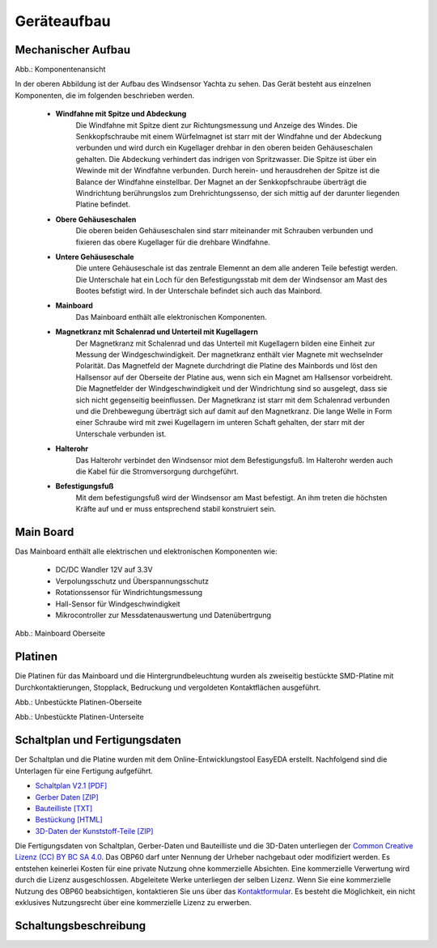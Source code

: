 Geräteaufbau
============

Mechanischer Aufbau
-------------------

.. image:: ../pics/Yachta_Section_View.png
   :scale: 45%
Abb.: Komponentenansicht

In der oberen Abbildung ist der Aufbau des Windsensor Yachta zu sehen. Das Gerät besteht aus einzelnen Komponenten, die im folgenden beschrieben werden.

	* **Windfahne mit Spitze und Abdeckung**
		Die Windfahne mit Spitze dient zur Richtungsmessung und Anzeige des Windes. Die Senkkopfschraube mit einem Würfelmagnet ist starr mit der Windfahne und der Abdeckung verbunden und wird durch ein Kugellager drehbar in den oberen beiden Gehäuseschalen gehalten. Die Abdeckung verhindert das indrigen von Spritzwasser. Die Spitze ist über ein Wewinde mit der Windfahne verbunden. Durch herein- und herausdrehen der Spitze ist die Balance der Windfahne einstellbar. Der Magnet an der Senkkopfschraube überträgt die Windrichtung berührungslos zum Drehrichtungssenso, der sich mittig auf der darunter liegenden Platine befindet.
	* **Obere Gehäuseschalen**
		Die oberen beiden Gehäuseschalen sind starr miteinander mit Schrauben verbunden und fixieren das obere Kugellager für die drehbare Windfahne.
	* **Untere Gehäuseschale**
		Die untere Gehäuseschale ist das zentrale Elemennt an dem alle anderen Teile befestigt werden. Die Unterschale hat ein Loch für den Befestigungsstab mit dem der Windsensor am Mast des Bootes befstigt wird. In der Unterschale befindet sich auch das Mainbord. 
	* **Mainboard**
		Das Mainboard enthält alle elektronischen Komponenten.
	* **Magnetkranz mit Schalenrad und Unterteil mit Kugellagern**
		Der Magnetkranz mit Schalenrad und das Unterteil mit Kugellagern bilden eine Einheit zur Messung der Windgeschwindigkeit. Der magnetkranz enthält vier Magnete mit wechselnder Polarität. Das Magnetfeld der Magnete durchdringt die Platine des Mainbords und löst den Hallsensor auf der Oberseite der Platine aus, wenn sich ein Magnet am Hallsensor vorbeidreht. Die Magnetfelder der Windgeschwindigkeit und der Windrichtung sind so ausgelegt, dass sie sich nicht gegenseitig beeinflussen. Der Magnetkranz ist starr mit dem Schalenrad verbunden und die Drehbewegung überträgt sich auf damit auf den Magnetkranz. Die lange Welle in Form einer Schraube wird mit zwei Kugellagern im unteren Schaft gehalten, der starr mit der Unterschale verbunden ist.
	* **Halterohr**
		Das Halterohr verbindet den Windsensor miot dem Befestigungsfuß. Im Halterohr werden auch die Kabel für die Stromversorgung durchgeführt.
	* **Befestigungsfuß**
		Mit dem befestigungsfuß wird der Windsensor am Mast befestigt. An ihm treten die höchsten Kräfte auf und er muss entsprechend stabil konstruiert sein.
	
		
Main Board
----------

Das Mainboard enthält alle elektrischen und elektronischen Komponenten wie:

	* DC/DC Wandler 12V auf 3.3V
	* Verpolungsschutz und Überspannungsschutz
	* Rotationssensor für Windrichtungsmessung
	* Hall-Sensor für Windgeschwindigkeit
	* Mikrocontroller zur Messdatenauswertung und Datenübertrgung

.. image:: ../pics/Yachta_BCP_V2.1.png
   :scale: 30%
Abb.: Mainboard Oberseite

Platinen
--------

Die Platinen für das Mainboard und die Hintergrundbeleuchtung wurden als zweiseitig bestückte SMD-Platine mit Durchkontaktierungen, Stopplack, Bedruckung und vergoldeten Kontaktflächen ausgeführt.

.. image:: ../pics/PCB_Yachta_V2.1_Top.png
   :scale: 70%
Abb.: Unbestückte Platinen-Oberseite

.. image:: ../pics/PCB_Yachta_V2.1_Bot.png
   :scale: 70%
Abb.: Unbestückte Platinen-Unterseite

Schaltplan und Fertigungsdaten
------------------------------

Der Schaltplan und die Platine wurden mit dem Online-Entwicklungstool EasyEDA erstellt. Nachfolgend sind die Unterlagen für eine Fertigung aufgeführt.

* `Schaltplan V2.1 [PDF] <../_static/files/Schematic_OBP60_V2.1.pdf>`_
* `Gerber Daten [ZIP] <../_static/files/Gerber_OBP60_V2.1.zip>`_
* `Bauteilliste [TXT] <../_static/files/BOM_OBP60_V2.1.txt>`_
* `Bestückung [HTML] <../_static/files/ibom_multifunktionsdisplay_V2.1.html>`_
* `3D-Daten der Kunststoff-Teile [ZIP] <../_static/files/OBP60_3D_Parts_V2.1.zip>`_

.. image:: ../pics/Lizenz_by-nc-sa_eu.png
   :scale: 45%

Die Fertigungsdaten von Schaltplan, Gerber-Daten und Bauteilliste und die 3D-Daten unterliegen der `Common Creative Lizenz (CC) BY BC SA 4.0`_. Das OBP60 darf unter Nennung der Urheber nachgebaut oder modifiziert werden. Es entstehen keinerlei Kosten für eine private Nutzung ohne kommerzielle Absichten. Eine kommerzielle Verwertung wird durch die Lizenz ausgeschlossen. Abgeleitete Werke unterliegen der selben Lizenz. Wenn Sie eine kommerzielle Nutzung des OBP60 beabsichtigen, kontaktieren Sie uns über das `Kontaktformular`_. Es besteht die Möglichkeit, ein nicht exklusives Nutzungsrecht über eine kommerzielle Lizenz zu erwerben.

.. _Common Creative Lizenz (CC) BY BC SA 4.0: https://creativecommons.org/licenses/by-nc-sa/4.0/legalcode.de
.. _Kontaktformular: https://open-boat-projects.org/de/kontakt

Schaltungsbeschreibung
----------------------
